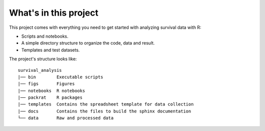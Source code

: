 What's in this project
----------------------

This project comes with everything you need to get started with analyzing survival data with R:

- Scripts and notebooks.
- A simple directory structure to organize the code, data and result.
- Templates and test datasets.

The project's structure looks like:

::

    survival_analysis
    |── bin        Executable scripts
    |── figs       Figures
    |── notebooks  R notebooks
    |── packrat    R packages
    |── templates  Contains the spreadsheet template for data collection
    |── docs       Contains the files to build the sphinx documentation
    └── data       Raw and processed data

